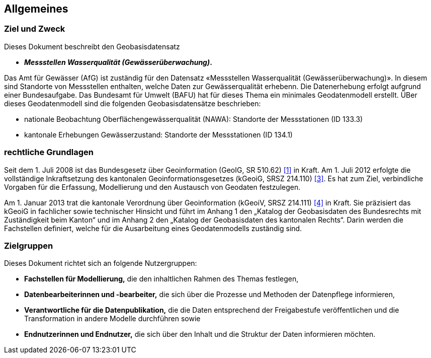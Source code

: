 == Allgemeines
=== Ziel und Zweck
Dieses Dokument beschreibt den Geobasisdatensatz
 
* *__Messstellen Wasserqualität (Gewässerüberwachung)__.*

Das Amt für Gewässer (AfG) ist zuständig für den Datensatz «Messstellen Wasserqualität (Gewässerüberwachung)». In diesem sind Standorte von Messstellen enthalten, welche Daten zur Gewässerqualität erhebenn. Die Datenerhebung erfolgt aufgrund einer Bundesaufgabe. Das Bundesamt für Umwelt (BAFU) hat für dieses Thema ein minimales Geodatenmodell erstellt. ÜBer dieses Geodatenmodell sind die folgenden Geobasisdatensätze beschrieben:

- nationale Beobachtung Oberflächengewässerqualität (NAWA): Standorte der Messstationen (ID 133.3)
- kantonale Erhebungen Gewässerzustand: Standorte der Messstationen (ID 134.1)

=== rechtliche Grundlagen
Seit dem 1. Juli 2008 ist das Bundesgesetz über Geoinformation (GeoIG, SR 510.62) <<allgemeines.adoc#doc-01,[1]>> in Kraft. Am 1. Juli 2012 erfolgte die vollständige Inkraftsetzung des kantonalen Geoinformationsgesetzes (kGeoiG, SRSZ 214.110) <<allgemeines.adoc#doc-03,[3]>>. Es hat zum Ziel, verbindliche Vorgaben für die Erfassung, Modellierung und den Austausch von Geodaten festzulegen.

Am 1. Januar 2013 trat die kantonale Verordnung über Geoinformation (kGeoiV, SRSZ 214.111) <<allgemeines.adoc#doc-04,[4]>> in Kraft. Sie präzisiert das kGeoiG in fachlicher sowie technischer Hinsicht und führt im Anhang 1 den „Katalog der Geobasisdaten des Bundesrechts mit Zuständigkeit beim Kanton“ und im Anhang 2 den „Katalog der Geobasisdaten des kantonalen Rechts“. Darin werden die Fachstellen definiert, welche für die Ausarbeitung eines Geodatenmodells zuständig sind.

=== Zielgruppen
Dieses Dokument richtet sich an folgende Nutzergruppen:

* **Fachstellen für Modellierung,** die den inhaltlichen Rahmen des Themas festlegen,
* **Datenbearbeiterinnen und -bearbeiter,** die sich über die Prozesse und Methoden der Datenpflege informieren,
* **Verantwortliche für die Datenpublikation,** die die Daten entsprechend der Freigabestufe veröffentlichen und die Transformation in andere Modelle durchführen sowie
* **Endnutzerinnen und Endnutzer,** die sich über den Inhalt und die Struktur der Daten informieren möchten.

ifdef::backend-pdf[]
<<<
endif::[]
